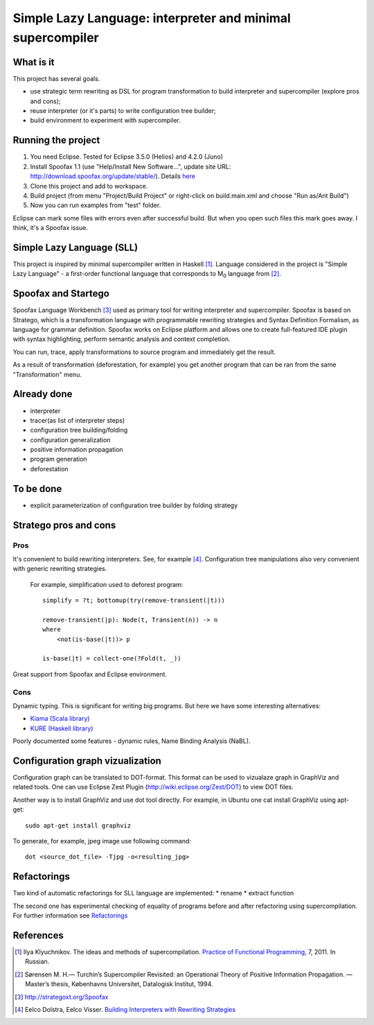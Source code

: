 ===========================================================
Simple Lazy Language: interpreter and minimal supercompiler
===========================================================

What is it
----------
This project has several goals.

* use strategic term rewriting as DSL for program transformation to build interpreter and supercompiler (explore pros and cons);
* reuse interpreter (or it's parts) to write configuration tree builder;
* build environment to experiment with supercompiler.

Running the project
-------------------
1. You need Eclipse. Tested for Eclipse 3.5.0 (Helios) and 4.2.0 (Juno)
2. Install Spoofax 1.1 (use "Help/Install New Software...", update site URL: http://download.spoofax.org/update/stable/). Details `here <http://metaborg.org/wiki/spoofax/download>`_
3. Clone this project and add to workspace.
4. Build project (from menu "Project/Build Project" or right-click on build.main.xml and choose "Run as/Ant Build")
5. Now you can run examples from "test" folder.

Eclipse can mark some files with errors even after successful build. But when you open such files this mark goes away. I think, it's a Spoofax issue.

Simple Lazy Language (SLL)
--------------------------
This project is inspired by minimal supercompiler written in Haskell [1]_. Language considered in the project is "Simple Lazy Language" - a first-order functional language that corresponds to M\ :sub:`0` \ language from [2]_.

Spoofax and Startego
--------------------
Spoofax Language Workbench [3]_ used as primary tool for writing interpreter and supercompiler. Spoofax is based on Stratego, which is a transformation language with programmable rewriting strategies and Syntax Definition Formalism, as language for grammar definition.
Spoofax works on Eclipse platform and allows one to create full-featured IDE plugin with syntax highlighting, perform semantic analysis and context completion.

.. image:: https://github.com/annenkov/stratego-sll/raw/master/docs/media/sll-editor.png

You can run, trace, apply transformations to source program and immediately get the result.

.. image:: https://github.com/annenkov/stratego-sll/raw/master/docs/media/sll-editor-run.png
.. image:: https://github.com/annenkov/stratego-sll/raw/master/docs/media/sll-editor-deforest.png

As a result of transformation (deforestation, for example) you get another program that can be ran from the same "Transformation" menu.

Already done
------------
* interpreter
* tracer(as list of interpreter steps)
* configuration tree building/folding
* configuration generalization
* positive information propagation
* program generation
* deforestation

To be done
----------
* explicit parameterization of configuration tree builder by folding strategy

Stratego pros and cons
----------------------
Pros
~~~~
It's convenient to build rewriting interpreters. See, for example [4]_.
Configuration tree manipulations also very convenient with generic rewriting strategies.

   For example, simplification used to deforest program::

      simplify = ?t; bottomup(try(remove-transient(|t)))

      remove-transient(|p): Node(t, Transient(n)) -> n
      where
          <not(is-base(|t))> p

      is-base(|t) = collect-one(?Fold(t, _))

Great support from Spoofax and Eclipse environment.

Cons
~~~~

Dynamic typing. This is significant for writing big programs.
But here we have some interesting alternatives:

* `Kiama (Scala library) <http://code.google.com/p/kiama/>`_
* `KURE (Haskell library) <http://hackage.haskell.org/package/kure>`_

Poorly documented some features - dynamic rules, Name Binding Analysis (NaBL).

Configuration graph vizualization
---------------------------------

Configuration graph can be translated to DOT-format. This format can be used to vizualaze graph in GraphViz and related tools.
One can use Eclipse Zest Plugin (http://wiki.eclipse.org/Zest/DOT) to view DOT files.

.. image:: https://github.com/annenkov/stratego-sll/raw/master/docs/media/dot-graph.png

Another way is to install GraphViz and use dot tool directly. For example, in Ubuntu one cat install GraphViz using apt-get::

   sudo apt-get install graphviz

To generate, for example, jpeg image use following command::

   dot <source_dot_file> -Tjpg -o<resulting_jpg>

Refactorings
------------
Two kind of automatic refactorings for SLL language are implemented:
* rename
* extract function

The second one has experimental checking of equality of programs before and after refactoring using supercompilation.
For further information see `Refactorings <https://github.com/annenkov/stratego-sll/raw/master/docs/refactorings.rst>`_


References
----------
.. [1] Ilya Klyuchnikov. The ideas and methods of supercompilation. `Practice of Functional Programming <http://fprog.ru/2011/issue7/>`_, 7, 2011. In Russian.
.. [2] Sørensen M. H.— Turchin’s Supercompiler Revisited: an Operational Theory of Positive Information Propagation. — Master’s thesis, Københavns Universitet, Datalogisk Institut, 1994.
.. [3] http://strategoxt.org/Spoofax
.. [4] Eelco Dolstra, Eelco Visser. `Building Interpreters with Rewriting Strategies <http://www.sciencedirect.com/science/article/pii/S1571066104804274>`_
